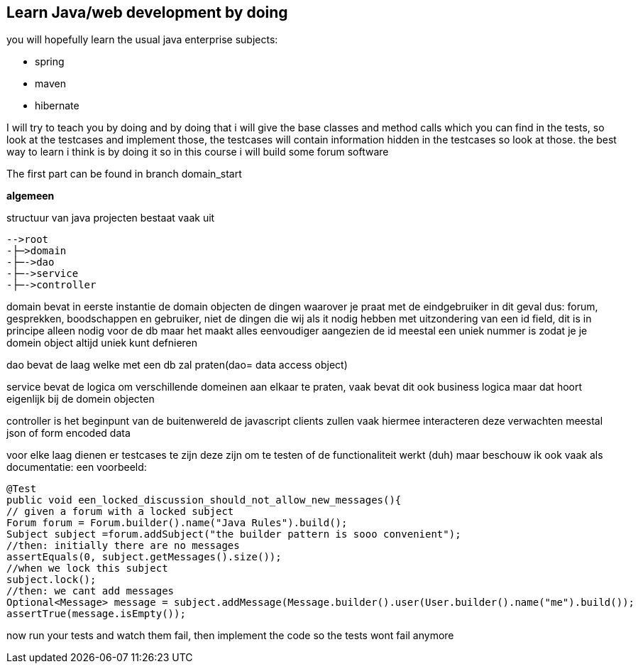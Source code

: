 ## Learn Java/web development by doing
you will hopefully learn the usual java enterprise subjects:

- spring
- maven
- hibernate

I will try to teach you by doing and by doing that i will give the base classes and method calls which you can find in the tests, so look at the testcases and implement those, the testcases will contain information hidden in the testcases so look at those. the best way to learn i think is by doing it so in this course i will build some forum software

The first part can be found in branch domain_start

*algemeen*

structuur van java projecten bestaat vaak uit

----
-->root
-├─>domain
-├─->dao
-├─->service
-├─->controller
----

domain bevat in eerste instantie de domain objecten de dingen waarover je praat met de eindgebruiker in dit geval dus: forum, gesprekken, boodschappen en gebruiker, niet de dingen die wij als it nodig hebben met uitzondering van een id field, dit is in principe alleen nodig voor de db maar het maakt alles eenvoudiger aangezien de id meestal een uniek nummer is zodat je je domein object altijd uniek kunt defnieren

dao bevat de laag welke met een db zal praten(dao= data access object)

service bevat de logica om verschillende domeinen aan elkaar te praten, vaak bevat dit ook business logica maar dat hoort eigenlijk bij de domein objecten

controller is het beginpunt van de buitenwereld de javascript clients zullen vaak hiermee interacteren deze verwachten meestal json of form encoded data

voor elke laag dienen er testcases te zijn deze zijn om te testen of de functionaliteit werkt (duh) maar beschouw ik ook vaak als documentatie: een voorbeeld:

[source,java]
----
@Test
public void een_locked_discussion_should_not_allow_new_messages(){
// given a forum with a locked subject
Forum forum = Forum.builder().name("Java Rules").build();
Subject subject =forum.addSubject("the builder pattern is sooo convenient");
//then: initially there are no messages
assertEquals(0, subject.getMessages().size());
//when we lock this subject
subject.lock();
//then: we cant add messages
Optional<Message> message = subject.addMessage(Message.builder().user(User.builder().name("me").build());
assertTrue(message.isEmpty());
----

now run your tests and watch them fail, then implement the code so the tests wont fail anymore

